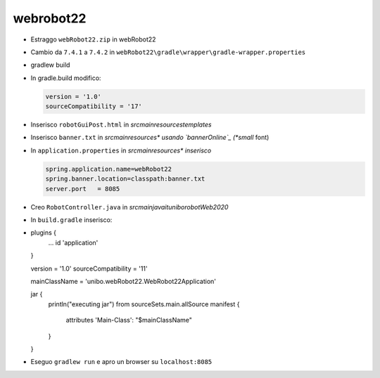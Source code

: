 .. role:: red 
.. role:: blue 
.. role:: remark
.. role:: worktodo


.. _bannerOnline: https://manytools.org/hacker-tools/ascii-banner/

========================================
webrobot22
========================================

- Estraggo ``webRobot22.zip`` in webRobot22
- Cambio da ``7.4.1`` a ``7.4.2`` in ``webRobot22\gradle\wrapper\gradle-wrapper.properties``
- gradlew build
- In gradle.build modifico:
  
  .. code::

      version = '1.0'
      sourceCompatibility = '17'

-  Inserisco ``robotGuiPost.html`` in *src\main\resources\templates*
-  Inserisco ``banner.txt`` in *src\main\resources\* usando `bannerOnline`_ (*small* font)
-  In ``application.properties`` in *src\main\resources\* inserisco*

   .. code::

       spring.application.name=webRobot22
       spring.banner.location=classpath:banner.txt
       server.port   = 8085  
       
- Creo ``RobotController.java`` in *src\main\java\it\unibo\robotWeb2020*

- In ``build.gradle`` inserisco:
- 
    .. code::

    plugins {
        ...
        id 'application'
    }     

    version = '1.0'
    sourceCompatibility = '11'

    mainClassName = 'unibo.webRobot22.WebRobot22Application'

    jar {
        println("executing jar")
        from sourceSets.main.allSource
        manifest {
            attributes 'Main-Class': "$mainClassName"
        }
    }
- Eseguo ``gradlew run`` e apro un browser su ``localhost:8085``